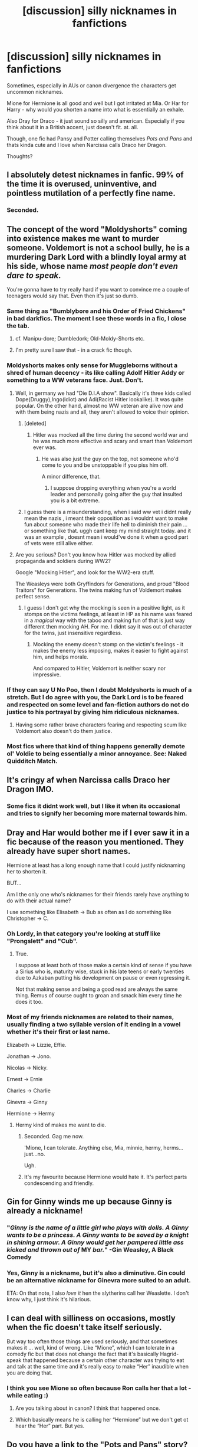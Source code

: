 #+TITLE: [discussion] silly nicknames in fanfictions

* [discussion] silly nicknames in fanfictions
:PROPERTIES:
:Author: MintMousse
:Score: 13
:DateUnix: 1450716007.0
:DateShort: 2015-Dec-21
:FlairText: Discussion
:END:
Sometimes, especially in AUs or canon divergence the characters get uncommon nicknames.

Mione for Hermione is all good and well but I got irritated at Mia. Or Har for Harry - why would you shorten a name into what is essentially an exhale.

Also Dray for Draco - it just sound so silly and american. Especially if you think about it in a British accent, just doesn't fit. at. all.

Though, one fic had Pansy and Potter calling themselves /Pots and Pans/ and thats kinda cute and I love when Narcissa calls Draco her Dragon.

Thoughts?


** I absolutely detest nicknames in fanfic. 99% of the time it is overused, uninventive, and pointless mutilation of a perfectly fine name.
:PROPERTIES:
:Author: DZCreeper
:Score: 14
:DateUnix: 1450727096.0
:DateShort: 2015-Dec-21
:END:

*** Seconded.
:PROPERTIES:
:Author: ZephyrLegend
:Score: 1
:DateUnix: 1450786057.0
:DateShort: 2015-Dec-22
:END:


** The concept of the word "Moldyshorts" coming into existence makes me want to murder someone. Voldemort is not a school bully, he is a murdering Dark Lord with a blindly loyal army at his side, whose name /most people don't even dare to speak/.

You're gonna have to try really hard if you want to convince me a couple of teenagers would say that. Even then it's just so dumb.
:PROPERTIES:
:Author: Pashow
:Score: 18
:DateUnix: 1450722007.0
:DateShort: 2015-Dec-21
:END:

*** Same thing as "Bumblybore and his Order of Fried Chickens" in bad darkfics. The moment I see these words in a fic, I close the tab.
:PROPERTIES:
:Author: MalevolenceEngine
:Score: 12
:DateUnix: 1450725707.0
:DateShort: 2015-Dec-21
:END:

**** cf. Manipu-dore; Dumbledork; Old-Moldy-Shorts etc.
:PROPERTIES:
:Author: Strategist01
:Score: 8
:DateUnix: 1450728515.0
:DateShort: 2015-Dec-21
:END:


**** I'm pretty sure I saw that - in a crack fic though.
:PROPERTIES:
:Author: MintMousse
:Score: 1
:DateUnix: 1450731303.0
:DateShort: 2015-Dec-22
:END:


*** Moldyshorts makes only sense for Muggleborns without a shred of human decency - its like calling Adolf Hitler Addy or something to a WW veterans face. Just. Don't.
:PROPERTIES:
:Author: MintMousse
:Score: 7
:DateUnix: 1450731102.0
:DateShort: 2015-Dec-22
:END:

**** Well, in germany we had "Die D.I.A show". Basically it's three kids called Dope(Druggy),Ingo(Idiot) and Adi(Racist Hitler lookalike). It was quite popular. On the other hand, almost no WW veteran are alive now and with them being nazis and all, they aren't allowed to voice their opinion.
:PROPERTIES:
:Author: GitGudYT
:Score: 2
:DateUnix: 1450735904.0
:DateShort: 2015-Dec-22
:END:

***** [deleted]
:PROPERTIES:
:Score: 1
:DateUnix: 1450743961.0
:DateShort: 2015-Dec-22
:END:

****** Hitler was mocked all the time during the second world war and he was much more effective and scary and smart than Voldemort ever was.
:PROPERTIES:
:Score: 3
:DateUnix: 1450776780.0
:DateShort: 2015-Dec-22
:END:

******* He was also just the guy on the top, not someone who'd come to you and be unstoppable if you piss him off.

A minor difference, that.
:PROPERTIES:
:Author: Kazeto
:Score: 1
:DateUnix: 1450800452.0
:DateShort: 2015-Dec-22
:END:

******** I suppose dropping everything when you're a world leader and personally going after the guy that insulted you is a bit extreme.
:PROPERTIES:
:Score: 2
:DateUnix: 1450800894.0
:DateShort: 2015-Dec-22
:END:


***** I guess there is a misunderstanding, when i said ww vet i didnt really mean the nazis , i meant their opposition as i wouldnt want to make fun about someone who made their life hell to diminish their pain ... or something like that. uggh cant keep my mind straight today. and it was an example , doesnt mean i would've done it when a good part of vets were still alive either.
:PROPERTIES:
:Author: MintMousse
:Score: 1
:DateUnix: 1450804515.0
:DateShort: 2015-Dec-22
:END:


**** Are you serious? Don't you know how Hitler was mocked by allied propaganda and soldiers during WW2?

Google "Mocking Hitler", and look for the WW2-era stuff.

The Weasleys were both Gryffindors for Generations, and proud "Blood Traitors" for Generations. The twins making fun of Voldemort makes perfect sense.
:PROPERTIES:
:Author: Starfox5
:Score: 2
:DateUnix: 1450767797.0
:DateShort: 2015-Dec-22
:END:

***** I guess I don't get why the mocking is seen in a positive light, as it stomps on the victims feelings, at least in HP as his name was feared in a /magical/ way with the taboo and making fun of that is just way different then mocking AH. For me. I didnt say it was out of character for the twins, just insensitive regardless.
:PROPERTIES:
:Author: MintMousse
:Score: 1
:DateUnix: 1450804190.0
:DateShort: 2015-Dec-22
:END:

****** Mocking the enemy doesn't stomp on the victim's feelings - it makes the enemy less imposing, makes it easier to fight against him, and helps morale.

And compared to Hitler, Voldemort is neither scary nor impressive.
:PROPERTIES:
:Author: Starfox5
:Score: 4
:DateUnix: 1450806836.0
:DateShort: 2015-Dec-22
:END:


*** If they can say U No Poo, then I doubt Moldyshorts is much of a stretch. But I do agree with you, the Dark Lord is to be feared and respected on some level and fan-fiction authors do not do justice to his portrayal by giving him ridiculous nicknames.
:PROPERTIES:
:Author: pddpro
:Score: 3
:DateUnix: 1450776246.0
:DateShort: 2015-Dec-22
:END:

**** Having some rather brave characters fearing and respecting scum like Voldemort also doesn't do them justice.
:PROPERTIES:
:Author: Starfox5
:Score: 1
:DateUnix: 1450778658.0
:DateShort: 2015-Dec-22
:END:


*** Most fics where that kind of thing happens generally demote ol' Voldie to being essentially a minor annoyance. See: Naked Quidditch Match.
:PROPERTIES:
:Author: raddaya
:Score: 1
:DateUnix: 1450761001.0
:DateShort: 2015-Dec-22
:END:


** It's cringy af when Narcissa calls Draco her Dragon IMO.
:PROPERTIES:
:Score: 15
:DateUnix: 1450719098.0
:DateShort: 2015-Dec-21
:END:

*** Some fics it didnt work well, but I like it when its occasional and tries to signify her becoming more maternal towards him.
:PROPERTIES:
:Author: MintMousse
:Score: 3
:DateUnix: 1450721771.0
:DateShort: 2015-Dec-21
:END:


** Dray and Har would bother me if I ever saw it in a fic because of the reason you mentioned. They already have super short names.

Hermione at least has a long enough name that I could justify nicknaming her to shorten it.

BUT...

Am I the only one who's nicknames for their friends rarely have anything to do with their actual name?

I use something like Elisabeth -> Bub as often as I do something like Christopher -> C.
:PROPERTIES:
:Author: Ruljinn
:Score: 6
:DateUnix: 1450721994.0
:DateShort: 2015-Dec-21
:END:

*** Oh Lordy, in that category you're looking at stuff like "Prongslett" and "Cub".
:PROPERTIES:
:Author: cavelioness
:Score: 9
:DateUnix: 1450726886.0
:DateShort: 2015-Dec-21
:END:

**** True.

I suppose at least both of those make a certain kind of sense if you have a Sirius who is, maturity wise, stuck in his late teens or early twenties due to Azkaban putting his development on pause or even regressing it.

Not that making sense and being a good read are always the same thing. Remus of course ought to groan and smack him every time he does it too.
:PROPERTIES:
:Author: Ruljinn
:Score: 2
:DateUnix: 1450728121.0
:DateShort: 2015-Dec-21
:END:


*** Most of my friends nicknames are related to their names, usually finding a two syllable version of it ending in a vowel whether it's their first or last name.

Elizabeth -> Lizzie, Effie.

Jonathan -> Jono.

Nicolas -> Nicky.

Ernest -> Ernie

Charles -> Charlie

Ginevra -> Ginny

Hermione -> Hermy
:PROPERTIES:
:Author: FutureTrunks
:Score: 2
:DateUnix: 1450746609.0
:DateShort: 2015-Dec-22
:END:

**** Hermy kind of makes me want to die.
:PROPERTIES:
:Author: retrat
:Score: 5
:DateUnix: 1450760506.0
:DateShort: 2015-Dec-22
:END:

***** Seconded. Gag me now.

'Mione, I can tolerate. Anything else, Mia, minnie, hermy, herms...just...no.

Ugh.
:PROPERTIES:
:Author: ZephyrLegend
:Score: 4
:DateUnix: 1450786726.0
:DateShort: 2015-Dec-22
:END:


***** It's my favourite because Hermione would hate it. It's perfect parts condescending and friendly.
:PROPERTIES:
:Author: FutureTrunks
:Score: 1
:DateUnix: 1450776389.0
:DateShort: 2015-Dec-22
:END:


** Gin for Ginny winds me up because Ginny is already a nickname!
:PROPERTIES:
:Author: FloreatCastellum
:Score: 11
:DateUnix: 1450723515.0
:DateShort: 2015-Dec-21
:END:

*** "/Ginny is the name of a little girl who plays with dolls. A Ginny wants to be a princess. A Ginny wants to be saved by a knight in shining armour. A Ginny would get her pampered little ass kicked and thrown out of/ MY /bar./" -Gin Weasley, A Black Comedy
:PROPERTIES:
:Author: aapoalas
:Score: 14
:DateUnix: 1450740061.0
:DateShort: 2015-Dec-22
:END:


*** Yes, Ginny is a nickname, but it's also a diminutive. Gin could be an alternative nickname for Ginevra more suited to an adult.

ETA: On that note, I also /love it/ hen the slytherins call her Weaslette. I don't know why, I just think it's hilarious.
:PROPERTIES:
:Author: ZephyrLegend
:Score: 5
:DateUnix: 1450786462.0
:DateShort: 2015-Dec-22
:END:


** I can deal with silliness on occasions, mostly when the fic doesn't take itself seriously.

But way too often those things are used seriously, and that sometimes makes it ... well, kind of wrong. Like “Mione”, which I can tolerate in a comedy fic but that does not change the fact that it's basically Hagrid-speak that happened because a certain other character was trying to eat and talk at the same time and it's really easy to make “Her” inaudible when you are doing that.
:PROPERTIES:
:Author: Kazeto
:Score: 6
:DateUnix: 1450719157.0
:DateShort: 2015-Dec-21
:END:

*** I think you see Mione so often because Ron calls her that a lot - while eating :)
:PROPERTIES:
:Author: MintMousse
:Score: 3
:DateUnix: 1450721651.0
:DateShort: 2015-Dec-21
:END:

**** Are you talking about in canon? I think that happened once.
:PROPERTIES:
:Author: boomberrybella
:Score: 8
:DateUnix: 1450730334.0
:DateShort: 2015-Dec-22
:END:


**** Which basically means he is calling her “Hermione” but we don't get ot hear the “Her” part. But yes.
:PROPERTIES:
:Author: Kazeto
:Score: 3
:DateUnix: 1450722009.0
:DateShort: 2015-Dec-21
:END:


** Do you have a link to the "Pots and Pans" story? I'm always looking for good Harry/Pansy fics.
:PROPERTIES:
:Author: SymphonySamurai
:Score: 4
:DateUnix: 1450734235.0
:DateShort: 2015-Dec-22
:END:

*** I cannot remember, but I think they were friends - my reading is very varied with all kinds of pairings so it might've been either a harry/daphe fic or a harry/draco fic as pansy was tghe go between friend i think - sorry :(
:PROPERTIES:
:Author: MintMousse
:Score: 1
:DateUnix: 1450804384.0
:DateShort: 2015-Dec-22
:END:


** There's the occasional Moonchild. I don't even know why Luna got that nickname. I like it. Ice Queen on the other hand...no, just no.
:PROPERTIES:
:Author: Manicial
:Score: 3
:DateUnix: 1450719654.0
:DateShort: 2015-Dec-21
:END:

*** Dont think I saw that, it is a lovely petname in itself , but I somehow wouldnt associate it with Luna (though the connection is clear, Moon-Luna)
:PROPERTIES:
:Author: MintMousse
:Score: 1
:DateUnix: 1450721716.0
:DateShort: 2015-Dec-21
:END:

**** Moonchild is also someone who's a little odd and out of this world, so it describes Luna quite well.
:PROPERTIES:
:Author: cavelioness
:Score: 3
:DateUnix: 1450726819.0
:DateShort: 2015-Dec-21
:END:


**** The only time I've seen Moonchild used is when her father uses it and that makes a good bit of sense.
:PROPERTIES:
:Author: xljj42
:Score: 2
:DateUnix: 1450752012.0
:DateShort: 2015-Dec-22
:END:


** I don't like /any/ of the nicknames you mention, with Mione being the biggest offender. It's ridiculous, as are things like pronglett.
:PROPERTIES:
:Author: Lord_Anarchy
:Score: 3
:DateUnix: 1450741428.0
:DateShort: 2015-Dec-22
:END:


** Dragon, Mione, Hadrian, Pup, Cub, Prongslet, Dumblybore, Moldyshorts, Order of the Headless Chicken, Order of the Flaming Turkey, Minny, Ice Princess/Queen, resident bookworm, bushy haired missile.\\
For the love of God.\\
No. Not one.
:PROPERTIES:
:Author: let_terror_reign
:Score: 3
:DateUnix: 1450764552.0
:DateShort: 2015-Dec-22
:END:

*** Order of the Flaming Turkey...I actually think that one is clever and hilarious.
:PROPERTIES:
:Author: ZephyrLegend
:Score: 1
:DateUnix: 1450786919.0
:DateShort: 2015-Dec-22
:END:

**** seconded, nicknames for the order in crackfics are hilarious at times - but not in something more canon aligned.
:PROPERTIES:
:Author: MintMousse
:Score: 1
:DateUnix: 1450804822.0
:DateShort: 2015-Dec-22
:END:

***** What exactly is a crackfic?
:PROPERTIES:
:Author: let_terror_reign
:Score: 1
:DateUnix: 1450824857.0
:DateShort: 2015-Dec-23
:END:

****** something that cracks you up -> humour / parody and often done way over the top
:PROPERTIES:
:Author: MintMousse
:Score: 1
:DateUnix: 1450844333.0
:DateShort: 2015-Dec-23
:END:


***** Eh. I can see the twins referring to the order as that, even in a more serious fic. They're a pair of annoying little twats, and never let us forget it. But we love them anyways.
:PROPERTIES:
:Author: ZephyrLegend
:Score: 1
:DateUnix: 1450826405.0
:DateShort: 2015-Dec-23
:END:


** There was one fic, where Hermione gets pulled into another universe where the "Light" side and the "dark" side are switched (evil counterparts!) "My Evans" was Hermione's counterpart, it was so weird to see the name "My"...
:PROPERTIES:
:Score: 2
:DateUnix: 1450738766.0
:DateShort: 2015-Dec-22
:END:


** I generally dislike using nicknames unironically, but am not above using them completely. For example: in one of my fics, Harry constantly refers to Hermione as "Herms", purely because Harry is a douchebag who loves how much the name irritates Hermione.
:PROPERTIES:
:Author: Zeitgeist84
:Score: 1
:DateUnix: 1450766655.0
:DateShort: 2015-Dec-22
:END:
